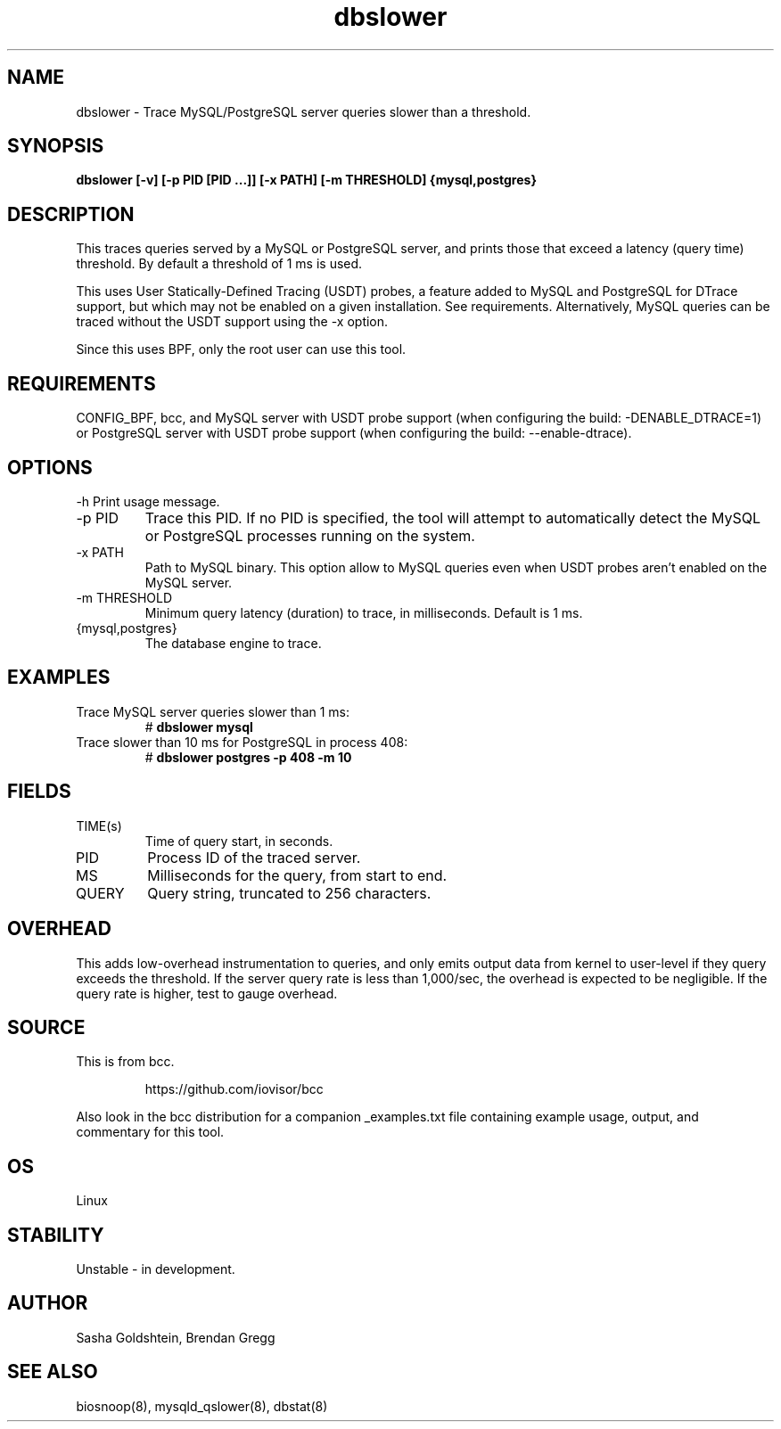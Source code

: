 .TH dbslower 8  "2017-02-15" "USER COMMANDS"
.SH NAME
dbslower \- Trace MySQL/PostgreSQL server queries slower than a threshold.
.SH SYNOPSIS
.B dbslower [-v] [-p PID [PID ...]] [-x PATH] [-m THRESHOLD] {mysql,postgres}
.SH DESCRIPTION
This traces queries served by a MySQL or PostgreSQL server, and prints
those that exceed a latency (query time) threshold. By default a threshold of
1 ms is used.

This uses User Statically-Defined Tracing (USDT) probes, a feature added to
MySQL and PostgreSQL for DTrace support, but which may not be enabled on a
given installation. See requirements.
Alternatively, MySQL queries can be traced without the USDT support using the
-x option.

Since this uses BPF, only the root user can use this tool.
.SH REQUIREMENTS
CONFIG_BPF, bcc, and MySQL server with USDT probe support (when configuring
the build: \-DENABLE_DTRACE=1) or PostgreSQL server with USDT probe support
(when configuring the build: \-\-enable-dtrace).
.SH OPTIONS
\-h
Print usage message.
.TP
\-p PID
Trace this PID. If no PID is specified, the tool will attempt to automatically
detect the MySQL or PostgreSQL processes running on the system.
.TP
\-x PATH
Path to MySQL binary. This option allow to MySQL queries even when USDT probes
aren't enabled on the MySQL server.
.TP
\-m THRESHOLD
Minimum query latency (duration) to trace, in milliseconds. Default is 1 ms.
.TP
{mysql,postgres}
The database engine to trace.
.SH EXAMPLES
.TP
Trace MySQL server queries slower than 1 ms:
#
.B dbslower mysql
.TP
Trace slower than 10 ms for PostgreSQL in process 408:
#
.B dbslower postgres -p 408 -m 10
.SH FIELDS
.TP
TIME(s)
Time of query start, in seconds.
.TP
PID
Process ID of the traced server.
.TP
MS
Milliseconds for the query, from start to end.
.TP
QUERY
Query string, truncated to 256 characters.
.SH OVERHEAD
This adds low-overhead instrumentation to queries, and only emits output
data from kernel to user-level if they query exceeds the threshold. If the
server query rate is less than 1,000/sec, the overhead is expected to be
negligible. If the query rate is higher, test to gauge overhead.
.SH SOURCE
This is from bcc.
.IP
https://github.com/iovisor/bcc
.PP
Also look in the bcc distribution for a companion _examples.txt file containing
example usage, output, and commentary for this tool.
.SH OS
Linux
.SH STABILITY
Unstable - in development.
.SH AUTHOR
Sasha Goldshtein, Brendan Gregg
.SH SEE ALSO
biosnoop(8), mysqld_qslower(8), dbstat(8)
